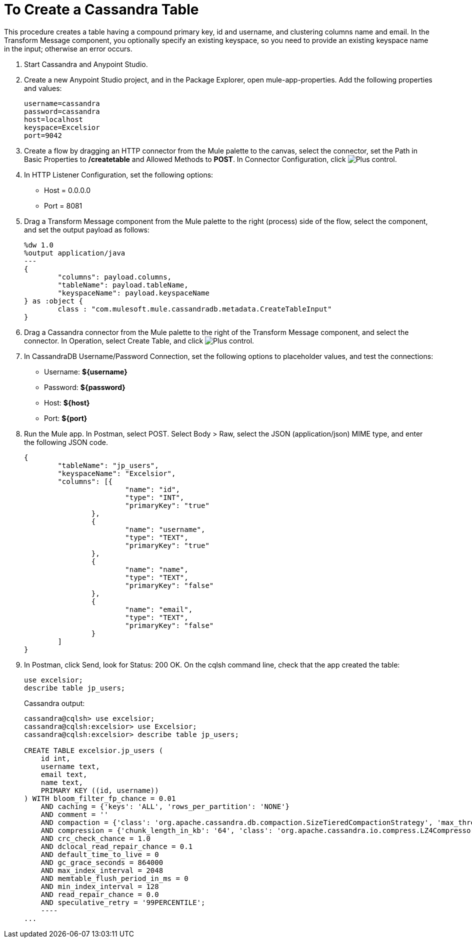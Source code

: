 = To Create a Cassandra Table

This procedure creates a table having a compound primary key, id and username, and clustering columns name and email. In the Transform Message component, you optionally specify an existing keyspace, so you need to provide an existing keyspace name in the input; otherwise an error occurs.

. Start Cassandra and Anypoint Studio.
. Create a new Anypoint Studio project, and in the Package Explorer, open mule-app-properties. Add the following properties and values:
+
----
username=cassandra
password=cassandra
host=localhost
keyspace=Excelsior
port=9042
----
+
. Create a flow by dragging an HTTP connector from the Mule palette to the canvas, select the connector, set the Path in Basic Properties to */createtable* and Allowed Methods to *POST*. In Connector Configuration, click image:plus.png[Plus control].
. In HTTP Listener Configuration, set the following options:
+
* Host = 0.0.0.0
* Port = 8081
+
. Drag a Transform Message component from the Mule palette to the right (process) side of the flow, select the component, and set the output payload as follows:
+
----
%dw 1.0
%output application/java
---
{
	"columns": payload.columns,
	"tableName": payload.tableName,
	"keyspaceName": payload.keyspaceName
} as :object {
	class : "com.mulesoft.mule.cassandradb.metadata.CreateTableInput"
}
----
+
. Drag a Cassandra connector from the Mule palette to the right of the Transform Message component, and select the connector. In Operation, select Create Table, and click image:plus.png[Plus control].
. In CassandraDB Username/Password Connection, set the following options to placeholder values, and test the connections:
+
* Username: *${username}*
* Password: *${password}*
* Host: *${host}*
* Port: *${port}*
+
. Run the Mule app. In Postman, select POST. Select Body > Raw, select the JSON (application/json) MIME type, and enter the following JSON code.
+
----
{
	"tableName": "jp_users",
	"keyspaceName": "Excelsior",
	"columns": [{
			"name": "id",
			"type": "INT",
			"primaryKey": "true"
		},
		{
			"name": "username",
			"type": "TEXT",
			"primaryKey": "true"
		},
		{
			"name": "name",
			"type": "TEXT",
			"primaryKey": "false"
		},
		{
			"name": "email",
			"type": "TEXT",
			"primaryKey": "false"
		}
	]
}
----
+
. In Postman, click Send, look for Status: 200 OK. On the cqlsh command line, check that the app created the table:
+
----
use excelsior;
describe table jp_users;
----
+
Cassandra output:
+
----
cassandra@cqlsh> use excelsior;
cassandra@cqlsh:excelsior> use Excelsior;
cassandra@cqlsh:excelsior> describe table jp_users;

CREATE TABLE excelsior.jp_users (
    id int,
    username text,
    email text,
    name text,
    PRIMARY KEY ((id, username))
) WITH bloom_filter_fp_chance = 0.01
    AND caching = {'keys': 'ALL', 'rows_per_partition': 'NONE'}
    AND comment = ''
    AND compaction = {'class': 'org.apache.cassandra.db.compaction.SizeTieredCompactionStrategy', 'max_threshold': '32', 'min_threshold': '4'}
    AND compression = {'chunk_length_in_kb': '64', 'class': 'org.apache.cassandra.io.compress.LZ4Compressor'}
    AND crc_check_chance = 1.0
    AND dclocal_read_repair_chance = 0.1
    AND default_time_to_live = 0
    AND gc_grace_seconds = 864000
    AND max_index_interval = 2048
    AND memtable_flush_period_in_ms = 0
    AND min_index_interval = 128
    AND read_repair_chance = 0.0
    AND speculative_retry = '99PERCENTILE';
    ----
...
----